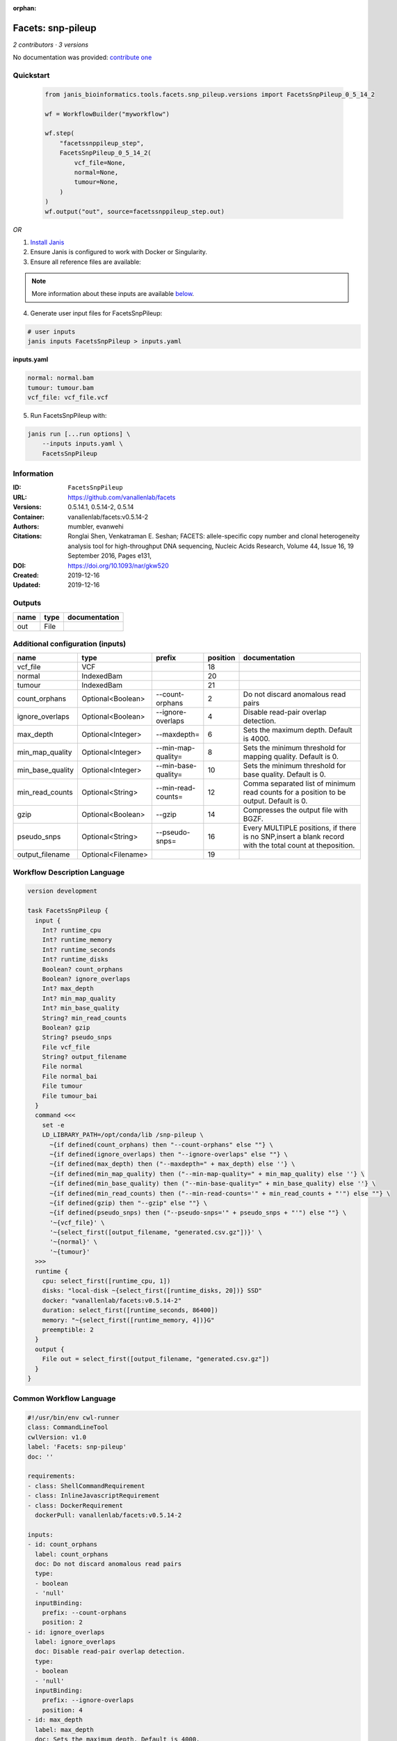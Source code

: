 :orphan:

Facets: snp-pileup
====================================

*2 contributors · 3 versions*

No documentation was provided: `contribute one <https://github.com/PMCC-BioinformaticsCore/janis-bioinformatics>`_


Quickstart
-----------

    .. code-block:: python

       from janis_bioinformatics.tools.facets.snp_pileup.versions import FacetsSnpPileup_0_5_14_2

       wf = WorkflowBuilder("myworkflow")

       wf.step(
           "facetssnppileup_step",
           FacetsSnpPileup_0_5_14_2(
               vcf_file=None,
               normal=None,
               tumour=None,
           )
       )
       wf.output("out", source=facetssnppileup_step.out)
    

*OR*

1. `Install Janis </tutorials/tutorial0.html>`_

2. Ensure Janis is configured to work with Docker or Singularity.

3. Ensure all reference files are available:

.. note:: 

   More information about these inputs are available `below <#additional-configuration-inputs>`_.



4. Generate user input files for FacetsSnpPileup:

.. code-block:: bash

   # user inputs
   janis inputs FacetsSnpPileup > inputs.yaml



**inputs.yaml**

.. code-block:: yaml

       normal: normal.bam
       tumour: tumour.bam
       vcf_file: vcf_file.vcf




5. Run FacetsSnpPileup with:

.. code-block:: bash

   janis run [...run options] \
       --inputs inputs.yaml \
       FacetsSnpPileup





Information
------------

:ID: ``FacetsSnpPileup``
:URL: `https://github.com/vanallenlab/facets <https://github.com/vanallenlab/facets>`_
:Versions: 0.5.14.1, 0.5.14-2, 0.5.14
:Container: vanallenlab/facets:v0.5.14-2
:Authors: mumbler, evanwehi
:Citations: Ronglai Shen, Venkatraman E. Seshan; FACETS: allele-specific copy number and clonal heterogeneity analysis tool for high-throughput DNA sequencing, Nucleic Acids Research, Volume 44, Issue 16, 19 September 2016, Pages e131,
:DOI: https://doi.org/10.1093/nar/gkw520
:Created: 2019-12-16
:Updated: 2019-12-16


Outputs
-----------

======  ======  ===============
name    type    documentation
======  ======  ===============
out     File
======  ======  ===============


Additional configuration (inputs)
---------------------------------

================  ==================  ===================  ==========  =======================================================================================================
name              type                prefix                 position  documentation
================  ==================  ===================  ==========  =======================================================================================================
vcf_file          VCF                                              18
normal            IndexedBam                                       20
tumour            IndexedBam                                       21
count_orphans     Optional<Boolean>   --count-orphans               2  Do not discard anomalous read pairs
ignore_overlaps   Optional<Boolean>   --ignore-overlaps             4  Disable read-pair overlap detection.
max_depth         Optional<Integer>   --maxdepth=                   6  Sets the maximum depth. Default is 4000.
min_map_quality   Optional<Integer>   --min-map-quality=            8  Sets the minimum threshold for mapping quality. Default is 0.
min_base_quality  Optional<Integer>   --min-base-quality=          10  Sets the minimum threshold for base quality. Default is 0.
min_read_counts   Optional<String>    --min-read-counts=           12  Comma separated list of minimum read counts for a position to be output. Default is 0.
gzip              Optional<Boolean>   --gzip                       14  Compresses the output file with BGZF.
pseudo_snps       Optional<String>    --pseudo-snps=               16  Every MULTIPLE positions, if there is no SNP,insert a blank record with the total count at theposition.
output_filename   Optional<Filename>                               19
================  ==================  ===================  ==========  =======================================================================================================

Workflow Description Language
------------------------------

.. code-block:: text

   version development

   task FacetsSnpPileup {
     input {
       Int? runtime_cpu
       Int? runtime_memory
       Int? runtime_seconds
       Int? runtime_disks
       Boolean? count_orphans
       Boolean? ignore_overlaps
       Int? max_depth
       Int? min_map_quality
       Int? min_base_quality
       String? min_read_counts
       Boolean? gzip
       String? pseudo_snps
       File vcf_file
       String? output_filename
       File normal
       File normal_bai
       File tumour
       File tumour_bai
     }
     command <<<
       set -e
       LD_LIBRARY_PATH=/opt/conda/lib /snp-pileup \
         ~{if defined(count_orphans) then "--count-orphans" else ""} \
         ~{if defined(ignore_overlaps) then "--ignore-overlaps" else ""} \
         ~{if defined(max_depth) then ("--maxdepth=" + max_depth) else ''} \
         ~{if defined(min_map_quality) then ("--min-map-quality=" + min_map_quality) else ''} \
         ~{if defined(min_base_quality) then ("--min-base-quality=" + min_base_quality) else ''} \
         ~{if defined(min_read_counts) then ("--min-read-counts='" + min_read_counts + "'") else ""} \
         ~{if defined(gzip) then "--gzip" else ""} \
         ~{if defined(pseudo_snps) then ("--pseudo-snps='" + pseudo_snps + "'") else ""} \
         '~{vcf_file}' \
         '~{select_first([output_filename, "generated.csv.gz"])}' \
         '~{normal}' \
         '~{tumour}'
     >>>
     runtime {
       cpu: select_first([runtime_cpu, 1])
       disks: "local-disk ~{select_first([runtime_disks, 20])} SSD"
       docker: "vanallenlab/facets:v0.5.14-2"
       duration: select_first([runtime_seconds, 86400])
       memory: "~{select_first([runtime_memory, 4])}G"
       preemptible: 2
     }
     output {
       File out = select_first([output_filename, "generated.csv.gz"])
     }
   }

Common Workflow Language
-------------------------

.. code-block:: text

   #!/usr/bin/env cwl-runner
   class: CommandLineTool
   cwlVersion: v1.0
   label: 'Facets: snp-pileup'
   doc: ''

   requirements:
   - class: ShellCommandRequirement
   - class: InlineJavascriptRequirement
   - class: DockerRequirement
     dockerPull: vanallenlab/facets:v0.5.14-2

   inputs:
   - id: count_orphans
     label: count_orphans
     doc: Do not discard anomalous read pairs
     type:
     - boolean
     - 'null'
     inputBinding:
       prefix: --count-orphans
       position: 2
   - id: ignore_overlaps
     label: ignore_overlaps
     doc: Disable read-pair overlap detection.
     type:
     - boolean
     - 'null'
     inputBinding:
       prefix: --ignore-overlaps
       position: 4
   - id: max_depth
     label: max_depth
     doc: Sets the maximum depth. Default is 4000.
     type:
     - int
     - 'null'
     inputBinding:
       prefix: --maxdepth=
       position: 6
       separate: false
   - id: min_map_quality
     label: min_map_quality
     doc: Sets the minimum threshold for mapping quality. Default is 0.
     type:
     - int
     - 'null'
     inputBinding:
       prefix: --min-map-quality=
       position: 8
       separate: false
   - id: min_base_quality
     label: min_base_quality
     doc: Sets the minimum threshold for base quality. Default is 0.
     type:
     - int
     - 'null'
     inputBinding:
       prefix: --min-base-quality=
       position: 10
       separate: false
   - id: min_read_counts
     label: min_read_counts
     doc: |-
       Comma separated list of minimum read counts for a position to be output. Default is 0.
     type:
     - string
     - 'null'
     inputBinding:
       prefix: --min-read-counts=
       position: 12
       separate: false
   - id: gzip
     label: gzip
     doc: Compresses the output file with BGZF.
     type:
     - boolean
     - 'null'
     inputBinding:
       prefix: --gzip
       position: 14
   - id: pseudo_snps
     label: pseudo_snps
     doc: |-
       Every MULTIPLE positions, if there is no SNP,insert a blank record with the total count at theposition.
     type:
     - string
     - 'null'
     inputBinding:
       prefix: --pseudo-snps=
       position: 16
       separate: false
   - id: vcf_file
     label: vcf_file
     type: File
     inputBinding:
       position: 18
   - id: output_filename
     label: output_filename
     type:
     - string
     - 'null'
     default: generated.csv.gz
     inputBinding:
       position: 19
   - id: normal
     label: normal
     type: File
     secondaryFiles:
     - .bai
     inputBinding:
       position: 20
   - id: tumour
     label: tumour
     type: File
     secondaryFiles:
     - .bai
     inputBinding:
       position: 21

   outputs:
   - id: out
     label: out
     type: File
     outputBinding:
       glob: generated.csv.gz
       loadContents: false
   stdout: _stdout
   stderr: _stderr

   baseCommand:
   - LD_LIBRARY_PATH=/opt/conda/lib /snp-pileup
   arguments: []
   id: FacetsSnpPileup


